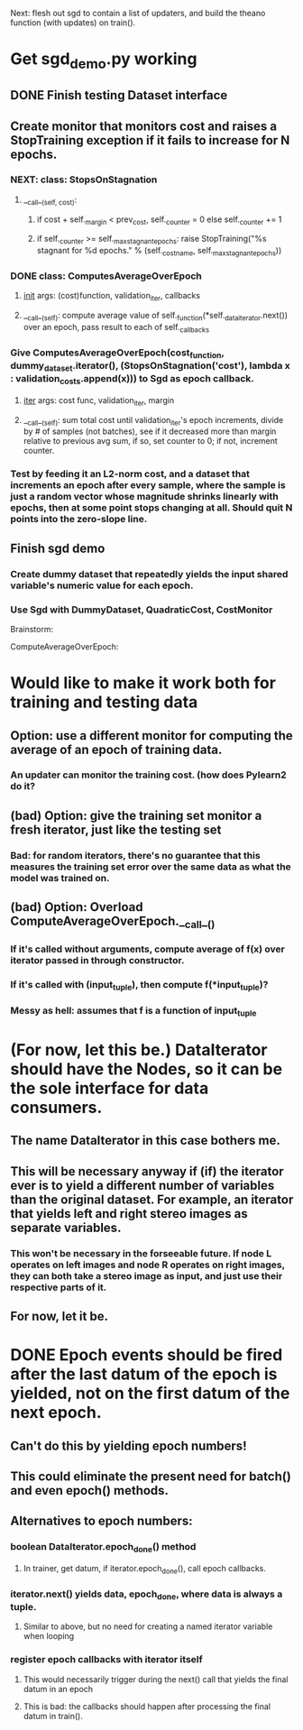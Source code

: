 Next: flesh out sgd to contain a list of updaters, and build the theano function (with updates) on train().

* Get sgd_demo.py working
** DONE Finish testing Dataset interface
** Create monitor that monitors cost and raises a StopTraining exception if it fails to increase for N epochs.
*** NEXT: class: StopsOnStagnation
**** __call__(self, cost):
***** if cost + self._margin < prev_cost, self._counter = 0 else self._counter += 1
***** if self._counter >= self._max_stagnant_epochs: raise StopTraining("%s stagnant for %d epochs." % (self._cost_name, self._max_stagnant_epochs))
*** DONE class: ComputesAverageOverEpoch
**** __init__ args: (cost)function, validation_iter, callbacks
**** __call__(self): compute average value of self._function(*self._data_iterator.next()) over an epoch, pass result to each of self._callbacks
*** Give ComputesAverageOverEpoch(cost_function, dummy_dataset.iterator(), (StopsOnStagnation('cost'), lambda x : validation_costs.append(x))) to Sgd as epoch callback.
**** __iter__ args: cost func, validation_iter, margin
**** __call__(self): sum total cost until validation_iter's epoch increments, divide by # of samples (not batches), see if it decreased more than margin relative to previous avg sum, if so, set counter to 0; if not, increment counter.
*** Test by feeding it an L2-norm cost, and a dataset that increments an epoch after every sample, where the sample is just a random vector whose magnitude shrinks linearly with epochs, then at some point stops changing at all. Should quit N points into the zero-slope line.
** Finish sgd demo
*** Create dummy dataset that repeatedly yields the input shared variable's numeric value for each epoch.
*** Use Sgd with DummyDataset, QuadraticCost, CostMonitor


Brainstorm:

ComputeAverageOverEpoch:
* Would like to make it work both for training and testing data
** Option: use a different monitor for computing the average of an epoch of training data.
*** An updater can monitor the training cost. (how does Pylearn2 do it?
** (bad) Option: give the training set monitor a fresh iterator, just like the testing set
*** Bad: for random iterators, there's no guarantee that this measures the training set error over the same data as what the model was trained on.
** (bad) Option: Overload ComputeAverageOverEpoch.__call__()
*** If it's called without arguments, compute average of f(x) over iterator passed in through constructor.
*** If it's called with (input_tuple), then compute f(*input_tuple)?
*** Messy as hell: assumes that f is a function of input_tuple


* (For now, let this be.) DataIterator should have the Nodes, so it can be the sole interface for data consumers.
** The name DataIterator in this case bothers me.
** This will be necessary anyway if (if) the iterator ever is to yield a different number of variables than the original dataset. For example, an iterator that yields left and right stereo images as separate variables.
*** This won't be necessary in the forseeable future. If node L operates on left images and node R operates on right images, they can both take a stereo image as input, and just use their respective parts of it.
** For now, let it be.
* DONE Epoch events should be fired after the last datum of the epoch is yielded, not on the first datum of the next epoch.
** Can't do this by yielding epoch numbers!
** This could eliminate the present need for batch() and even epoch() methods.
** Alternatives to epoch numbers:
*** boolean DataIterator.epoch_done() method
**** In trainer, get datum, if iterator.epoch_done(), call epoch callbacks.
*** iterator.next() yields data, epoch_done, where data is always a tuple.
**** Similar to above, but no need for creating a named iterator variable when looping
*** register epoch callbacks with iterator itself
**** This would necessarily trigger during the next() call that yields the final datum in an epoch
**** This is bad: the callbacks should happen after processing the final datum in train().
